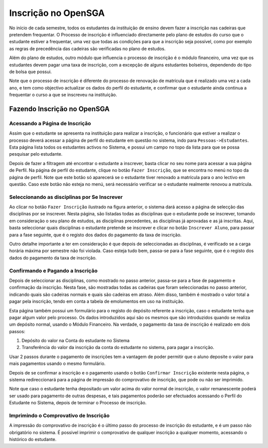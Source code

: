 ﻿==========================================Inscrição no OpenSGA==========================================No início de cada semestre, todos os estudantes da instituição de ensino devem fazer a inscrição nas cadeiras que pretendem frequentar. O Processo de inscrição é influenciado directamente pelo plano de estudos do curso que o estudante estiver a frequentar, uma vez que todas as condições para que a inscrição seja possível, como por exemplo as regras de precedência das cadeiras são verificadas no plano de estudos.Além do plano de estudos, outro módulo que influencia o processo de inscrição é o módulo financeiro, uma vez que os estudantes devem pagar uma taxa de inscrição, com a excepção de alguns estudantes bolseiros, dependendo do tipo de bolsa que possui.Note que o processo de inscrição é diferente do processo de renovação de matrícula que é realizado uma vez a cada ano, e tem como objectivo actualizar os dados do perfil do estudante, e confirmar que o estudante ainda continua a frequentar o curso a que se inscreveu na instituição.----------------------------------------Fazendo Inscrição no OpenSGA----------------------------------------+++++++++++++++++++++++++++++++++Acessando a Página de Inscrição+++++++++++++++++++++++++++++++++Assim que o estudante se apresenta na instituição para realizar a inscrição, o funcionário que estiver a realizar o processo deverá acessar a página de perfil do estudante em questão no sistema, indo para ``Pessoas->Estudantes``. Esta página lista todos os estudantes activos no Sistema, e possui um campo no topo da lista para que se possa pesquisar pelo estudante.|Figura Lista Estudantes|Depois de fazer a filtragem até encontrar o estudante a inscrever, basta clicar no seu nome para acessar a sua página de Perfil.Na página de perfil do estudante, clique no botão ``Fazer Inscrição``, que se encontra no menú no topo da página de perfil. Note que este botão só aparecerá se o estudante tiver renovado a matrícula para o ano lectivo em questão. Caso este botão não esteja no menú, será necessário verificar se o estudante realmente renovou a matrícula.|Figura Fazer Inscricao Perfil|++++++++++++++++++++++++++++++++++++++++++++++Seleccionando as disciplinas por Se Inscrever++++++++++++++++++++++++++++++++++++++++++++++Ao clicar no botão ``Fazer Inscrição`` ilustrado na figura anterior, o sistema dará acesso a página de selecção das disciplinas por se inscrever. Nesta página, são listadas todas as disciplinas que o estudante pode se inscrever, tomando em consideração o seu plano de estudos, as disciplinas precedentes, as disciplinas já aprovadas e as já inscritas.Aqui, basta seleccionar quais disciplinas o estudante pretende se inscrever e clicar no botão ``Inscrever Aluno``, para passar para a fase seguinte, que é o registo dos dados do pagamento da taxa de inscrição.|Figura Seleccionar Cadeiras por se Inscrever|Outro detalhe importante a ter em consideração é que depois de seleccionadas as disciplinas, é verificado se a carga horária máxima por semestre não foi violada. Caso esteja tudo bem, passa-se para a fase seguinte, que é o registo dos dados do pagamento da taxa de inscrição.++++++++++++++++++++++++++++++++++++++++++++++Confirmando e Pagando a Inscrição++++++++++++++++++++++++++++++++++++++++++++++Depois de seleccionar as disciplinas, como mostrado no passo anterior, passa-se para a fase de pagamento e confirmação da inscrição. Nesta fase, são mostradas todas as cadeiras que foram seleccionadas no passo anterior, indicando quais são cadeiras normais e quais são cadeiras em atraso. Além disso, também é mostrado o valor total a pagar pela inscrição, tendo em conta a tabela de emolumentos em uso na instituição.|Figura Confirmar e Pagar Inscricao|Esta página também possui um formulário para o registo do depósito referente a inscrição, caso o estudante tenha que pagar algum valor pelo processo. Os dados introduzidos aqui são os mesmos que são introduzidos quando se realiza um depósito normal, usando o Módulo Financeiro. Na verdade, o pagamento da taxa de inscrição é realizado em dois passos:#. Depósito do valor na Conta do estudante no Sistema#. Transferência do valor da inscrição da conta do estudante no sistema, para pagar a inscrição.Usar 2 passos durante o pagamento de inscrições tem a vantagem de poder permitir que o aluno deposite o valor para mais pagamentos usando o mesmo formulário.Depois de se confirmar a inscrição e o pagamento usando o botão ``Confirmar Inscrição`` existente nesta página, o sistema redireccionará para a página de impressão do comprovativo de inscrição, que pode ou não ser imprimido.Note que caso o estudante tenha depositado um valor acima do valor normal de inscrição, o valor remanescente poderá ser usado para pagamento de outras despesas, e tais pagamentos poderão ser efectuados acessando o Perfil do Estudante no Sistema, depois de terminar o Processo de inscrição.+++++++++++++++++++++++++++++++++++++++Imprimindo o Comprovativo de Inscrição+++++++++++++++++++++++++++++++++++++++A impressão do comprovativo de inscrição é o último passo do processo de inscrição do estudante, e é um passo não obrigatório no sistema. É possivel imprimir o comprovativo de qualquer inscrição a qualquer momento, acessando o histórico do estudante... |Figura Lista Estudantes| image:: \_static\img\lista_estudantes.jpg							 :width: 3cm.. |Figura Fazer Inscricao Perfil| image:: \_static\img\fazer_inscricao_perfil.jpg.. |Figura Seleccionar Cadeiras por se Inscrever| image:: \_static\img\seleccionar_disciplinas_inscricao.jpg.. |Figura Confirmar e Pagar Inscricao| image:: \_static\img\pagamento_confirmacao_inscricao.jpg